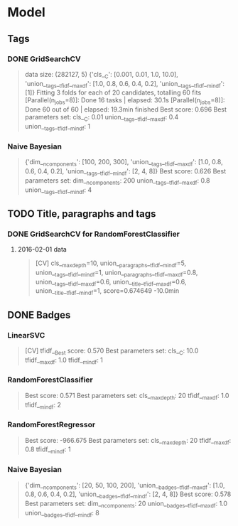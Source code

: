 * Model
** Tags
*** DONE GridSearchCV
CLOSED: [2016-06-13 Mon 16:13]
#+BEGIN_QUOTE
data size: (282127, 5)
{'cls__C': [0.001, 0.01, 1.0, 10.0],
 'union__tags__tfidf__max_df': [1.0, 0.8, 0.6, 0.4, 0.2],
 'union__tags__tfidf__min_df': [1]}
Fitting 3 folds for each of 20 candidates, totalling 60 fits
[Parallel(n_jobs=8)]: Done  16 tasks      | elapsed:   30.1s
[Parallel(n_jobs=8)]: Done  60 out of  60 | elapsed: 19.3min finished
Best score: 0.696
Best parameters set:
	cls__C: 0.01
	union__tags__tfidf__max_df: 0.4
	union__tags__tfidf__min_df: 1
#+END_QUOTE
*** Naive Bayesian
#+BEGIN_QUOTE
{'dim__n_components': [100, 200, 300],
 'union__tags__tfidf__max_df': [1.0, 0.8, 0.6, 0.4, 0.2],
 'union__tags__tfidf__min_df': [2, 4, 8]}
Best score: 0.626
Best parameters set:
	dim__n_components: 200
	union__tags__tfidf__max_df: 0.8
	union__tags__tfidf__min_df: 4
#+END_QUOTE

** TODO Title, paragraphs and tags
*** DONE GridSearchCV for RandomForestClassifier
CLOSED: [2016-06-14 Tue 02:47]
1. 2016-02-01 data
   #+BEGIN_QUOTE
   [CV]  cls__max_depth=10, union__paragraphs__tfidf__min_df=5, union__tags__tfidf__min_df=1, union__paragraphs__tfidf__max_df=0.8, 
   union__tags__tfidf__max_df=0.6, union__title__tfidf__max_df=0.6, union__title__tfidf__min_df=1, score=0.674649 -10.0min
   #+END_QUOTE

** DONE Badges
CLOSED: [2016-06-14 Tue 13:25] SCHEDULED: <2016-06-14 Tue>
*** LinearSVC
#+BEGIN_QUOTE
[CV] tfidf__Best score: 0.570
Best parameters set:
	cls__C: 10.0
	tfidf__max_df: 1.0
	tfidf__min_df: 1
#+END_QUOTE
*** RandomForestClassifier
#+BEGIN_QUOTE
Best score: 0.571
Best parameters set:
	cls__max_depth: 20
	tfidf__max_df: 1.0
	tfidf__min_df: 2
#+END_QUOTE
*** RandomForestRegressor
#+BEGIN_QUOTE
Best score: -966.675
Best parameters set:
	cls__max_depth: 20
	tfidf__max_df: 0.8
	tfidf__min_df: 1
#+END_QUOTE

*** Naive Bayesian
#+BEGIN_QUOTE
{'dim__n_components': [20, 50, 100, 200],
 'union__badges__tfidf__max_df': [1.0, 0.8, 0.6, 0.4, 0.2],
 'union__badges__tfidf__min_df': [2, 4, 8]}
Best score: 0.578
Best parameters set:
	dim__n_components: 20
	union__badges__tfidf__max_df: 1.0
	union__badges__tfidf__min_df: 8
#+END_QUOTE
